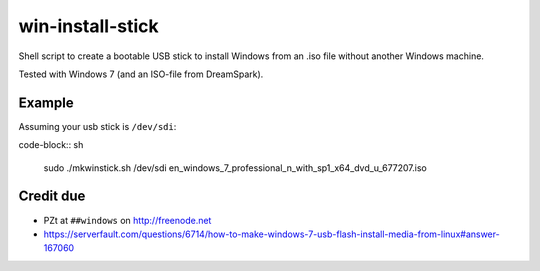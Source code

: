 win-install-stick
=================

Shell script to create a bootable USB stick to install Windows from an .iso
file without another Windows machine.

Tested with Windows 7 (and an ISO-file from DreamSpark).


Example
-------

Assuming your usb stick is ``/dev/sdi``:

code-block:: sh

  sudo ./mkwinstick.sh /dev/sdi en_windows_7_professional_n_with_sp1_x64_dvd_u_677207.iso


Credit due
----------

* PZt at ``##windows`` on http://freenode.net
* https://serverfault.com/questions/6714/how-to-make-windows-7-usb-flash-install-media-from-linux#answer-167060
